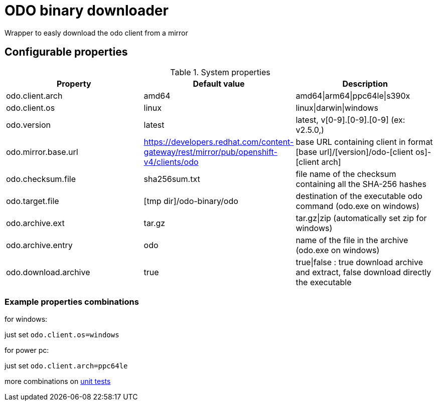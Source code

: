 = ODO binary downloader

Wrapper to easly download the odo client from a mirror

== Configurable properties

.System properties
|===
|Property |Default value |Description

|odo.client.arch
|amd64
|amd64\|arm64\|ppc64le\|s390x

|odo.client.os
|linux
|linux\|darwin\|windows

|odo.version
|latest
|latest, v[0-9].[0-9].[0-9] (ex: v2.5.0,)

|odo.mirror.base.url
|https://developers.redhat.com/content-gateway/rest/mirror/pub/openshift-v4/clients/odo
| base URL containing client in format [base url]/[version]/odo-[client os]-[client arch]

|odo.checksum.file
|sha256sum.txt
|file name of the checksum containing all the SHA-256 hashes

|odo.target.file
|[tmp dir]/odo-binary/odo
|destination of the executable odo command (odo.exe on windows)

|odo.archive.ext
|tar.gz
|tar.gz\|zip (automatically set zip for windows)

|odo.archive.entry
|odo
|name of the file in the archive (odo.exe on windows)

|odo.download.archive
|true
|true\|false : true download archive and extract, false download directly the executable
|===

=== Example properties combinations

for windows:

just set `odo.client.os=windows`

for power pc:

just set `odo.client.arch=ppc64le`

more combinations on link:../odo-downloader-core/src/test/java/com/redhat/fuse/odo/downloader/DownloaderTest.java[unit tests]
